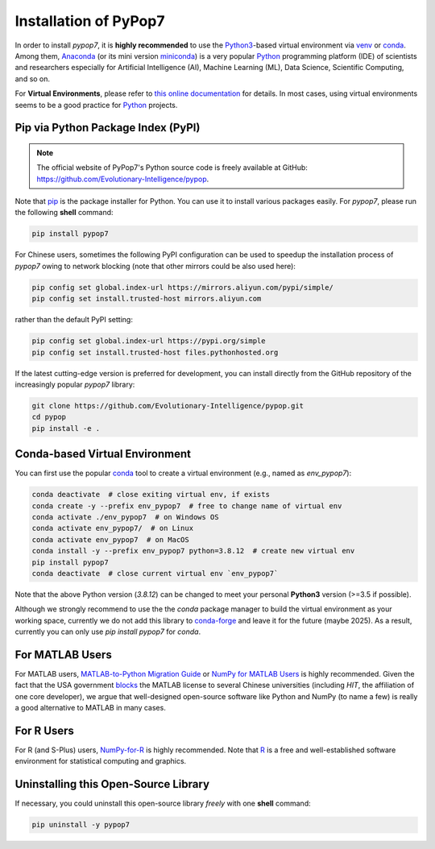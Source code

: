 Installation of PyPop7
======================

In order to install *pypop7*, it is **highly recommended** to use the `Python3 <https://docs.python.org/3/>`_-based
virtual environment via `venv <https://docs.python.org/3/library/venv.html>`_ or
`conda <https://docs.conda.io/projects/conda/en/latest/index.html>`_. Among them, `Anaconda <https://docs.anaconda.com/>`_
(or its mini version `miniconda <https://docs.conda.io/projects/miniconda/en/latest/>`_) is a very popular `Python
<https://www.python.org/>`_ programming platform (IDE) of scientists and researchers especially for Artificial Intelligence
(AI), Machine Learning (ML), Data Science, Scientific Computing, and so on.

For **Virtual Environments**, please refer to `this online documentation
<https://packaging.python.org/en/latest/guides/installing-using-pip-and-virtual-environments/>`_ for details.
In most cases, using virtual environments seems to be a good practice for `Python <https://www.python.org/>`_ projects.

Pip via Python Package Index (PyPI)
-----------------------------------

.. note:: The official website of PyPop7's Python source code is freely available at GitHub:
   https://github.com/Evolutionary-Intelligence/pypop.

Note that `pip <https://pip.pypa.io/en/stable/>`_ is the package installer for Python. You can use it to install
various packages easily. For `pypop7`, please run the following **shell** command:

.. code-block:: bash

    pip install pypop7

For Chinese users, sometimes the following PyPI configuration can be used to speedup the installation process
of `pypop7` owing to network blocking (note that other mirrors could be also used here):

.. code-block:: bash

    pip config set global.index-url https://mirrors.aliyun.com/pypi/simple/
    pip config set install.trusted-host mirrors.aliyun.com

rather than the default PyPI setting:

.. code-block:: bash

    pip config set global.index-url https://pypi.org/simple
    pip config set install.trusted-host files.pythonhosted.org

If the latest cutting-edge version is preferred for development, you can install directly from the GitHub repository
of the increasingly popular `pypop7` library:

.. code-block:: bash
   
   git clone https://github.com/Evolutionary-Intelligence/pypop.git
   cd pypop
   pip install -e .

Conda-based Virtual Environment
-------------------------------

You can first use the popular `conda <https://docs.conda.io/projects/conda/en/latest/index.html>`_ tool to create
a virtual environment (e.g., named as `env_pypop7`):

.. code-block:: bash

    conda deactivate  # close exiting virtual env, if exists
    conda create -y --prefix env_pypop7  # free to change name of virtual env
    conda activate ./env_pypop7  # on Windows OS
    conda activate env_pypop7/  # on Linux
    conda activate env_pypop7  # on MacOS
    conda install -y --prefix env_pypop7 python=3.8.12  # create new virtual env
    pip install pypop7
    conda deactivate  # close current virtual env `env_pypop7`

Note that the above Python version (`3.8.12`) can be changed to meet your personal **Python3** version
(>=3.5 if possible).

Although we strongly recommend to use the the `conda` package manager to build the virtual environment as your working
space, currently we do not add this library to `conda-forge <https://conda-forge.org/>`_ and leave it for the future
(maybe 2025). As a result, currently you can only use `pip install pypop7` for `conda`.

For MATLAB Users
----------------

For MATLAB users, `MATLAB-to-Python Migration Guide
<https://www.enthought.com/wp-content/uploads/2019/08/Enthought-MATLAB-to-Python-White-Paper_.pdf>`_ or
`NumPy for MATLAB Users <https://numpy.org/devdocs/user/numpy-for-matlab-users.html>`_ is highly recommended.
Given the fact that the USA government `blocks
<https://www.quora.com/Did-the-US-really-block-the-license-of-MATLAB-to-several-Chinese-universities>`_ the MATLAB
license to several Chinese universities (including *HIT*, the affiliation of one core developer), we argue that
well-designed open-source software like Python and NumPy (to name a few) is really a good alternative to MATLAB
in many cases.

For R Users
-----------

For R (and S-Plus) users, `NumPy-for-R <https://mathesaurus.sourceforge.net/r-numpy.html>`_
is highly recommended. Note that `R <https://www.r-project.org/>`_ is a free and well-established software environment
for statistical computing and graphics.

Uninstalling this Open-Source Library
-------------------------------------

If necessary, you could uninstall this open-source library *freely* with one **shell** command:

.. code-block:: bash

    pip uninstall -y pypop7
